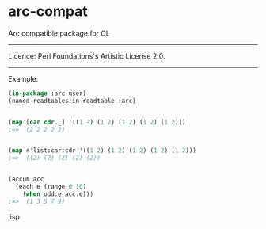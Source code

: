 * arc-compat

Arc compatible package for CL

-----

Licence: Perl Foundations's Artistic License 2.0.

-----

Example:

#+BEGIN_SRC lisp
(in-package :arc-user)
(named-readtables:in-readtable :arc)


(map [car cdr._] '((1 2) (1 2) (1 2) (1 2) (1 2)))
;=>  (2 2 2 2 2)


(map #'list:car:cdr '((1 2) (1 2) (1 2) (1 2) (1 2)))
;=>  ((2) (2) (2) (2) (2))


(accum acc
  (each e (range 0 10)
    (when odd.e acc.e)))
;=>  (1 3 5 7 9)
#+END_SRC lisp

